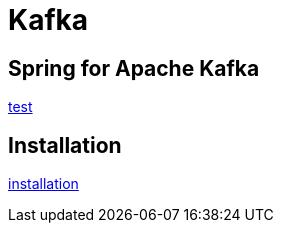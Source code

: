 = Kafka

== Spring for Apache Kafka
link:../../3.framework/spring/08.kafka/README.adoc[test]

== Installation
link:02.installation.adoc[installation]
